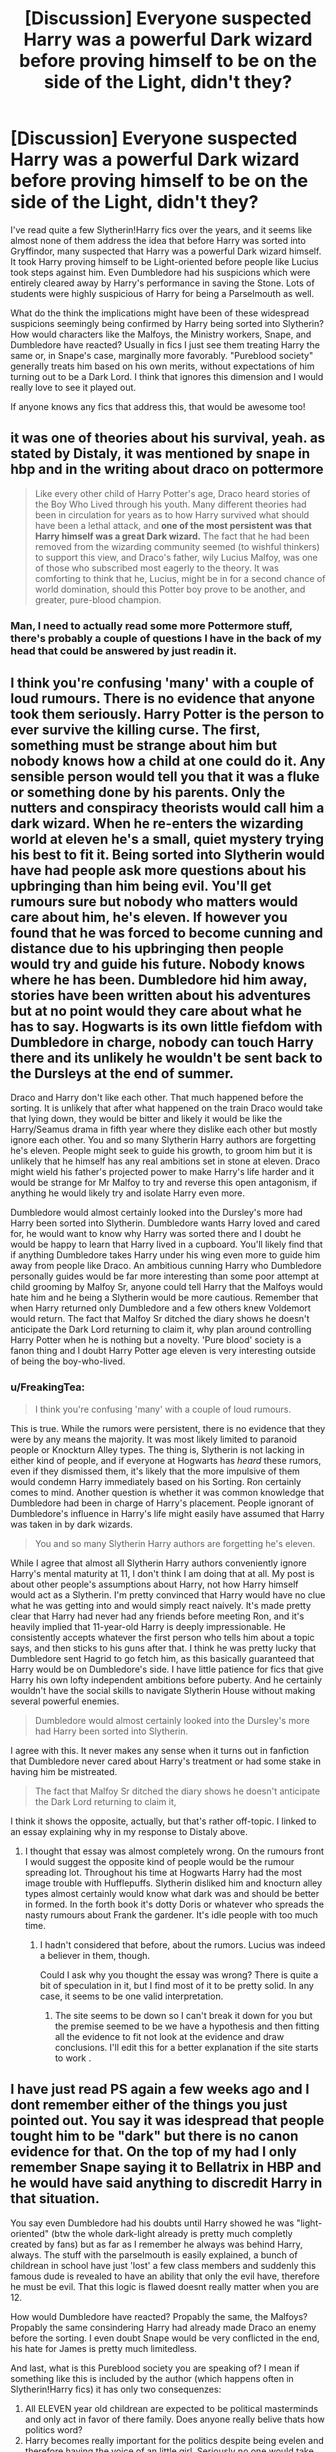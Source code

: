 #+TITLE: [Discussion] Everyone suspected Harry was a powerful Dark wizard before proving himself to be on the side of the Light, didn't they?

* [Discussion] Everyone suspected Harry was a powerful Dark wizard before proving himself to be on the side of the Light, didn't they?
:PROPERTIES:
:Author: FreakingTea
:Score: 18
:DateUnix: 1481274176.0
:DateShort: 2016-Dec-09
:FlairText: Discussion
:END:
I've read quite a few Slytherin!Harry fics over the years, and it seems like almost none of them address the idea that before Harry was sorted into Gryffindor, many suspected that Harry was a powerful Dark wizard himself. It took Harry proving himself to be Light-oriented before people like Lucius took steps against him. Even Dumbledore had his suspicions which were entirely cleared away by Harry's performance in saving the Stone. Lots of students were highly suspicious of Harry for being a Parselmouth as well.

What do the think the implications might have been of these widespread suspicions seemingly being confirmed by Harry being sorted into Slytherin? How would characters like the Malfoys, the Ministry workers, Snape, and Dumbledore have reacted? Usually in fics I just see them treating Harry the same or, in Snape's case, marginally more favorably. "Pureblood society" generally treats him based on his own merits, without expectations of him turning out to be a Dark Lord. I think that ignores this dimension and I would really love to see it played out.

If anyone knows any fics that address this, that would be awesome too!


** it was one of theories about his survival, yeah. as stated by Distaly, it was mentioned by snape in hbp and in the writing about draco on pottermore

#+begin_quote
  Like every other child of Harry Potter's age, Draco heard stories of the Boy Who Lived through his youth. Many different theories had been in circulation for years as to how Harry survived what should have been a lethal attack, and *one of the most persistent was that Harry himself was a great Dark wizard.* The fact that he had been removed from the wizarding community seemed (to wishful thinkers) to support this view, and Draco's father, wily Lucius Malfoy, was one of those who subscribed most eagerly to the theory. It was comforting to think that he, Lucius, might be in for a second chance of world domination, should this Potter boy prove to be another, and greater, pure-blood champion.
#+end_quote
:PROPERTIES:
:Author: schrodingergone
:Score: 16
:DateUnix: 1481290184.0
:DateShort: 2016-Dec-09
:END:

*** Man, I need to actually read some more Pottermore stuff, there's probably a couple of questions I have in the back of my head that could be answered by just readin it.
:PROPERTIES:
:Author: Hpfm2
:Score: 2
:DateUnix: 1481294141.0
:DateShort: 2016-Dec-09
:END:


** I think you're confusing 'many' with a couple of loud rumours. There is no evidence that anyone took them seriously. Harry Potter is the person to ever survive the killing curse. The first, something must be strange about him but nobody knows how a child at one could do it. Any sensible person would tell you that it was a fluke or something done by his parents. Only the nutters and conspiracy theorists would call him a dark wizard. When he re-enters the wizarding world at eleven he's a small, quiet mystery trying his best to fit it. Being sorted into Slytherin would have had people ask more questions about his upbringing than him being evil. You'll get rumours sure but nobody who matters would care about him, he's eleven. If however you found that he was forced to become cunning and distance due to his upbringing then people would try and guide his future. Nobody knows where he has been. Dumbledore hid him away, stories have been written about his adventures but at no point would they care about what he has to say. Hogwarts is its own little fiefdom with Dumbledore in charge, nobody can touch Harry there and its unlikely he wouldn't be sent back to the Dursleys at the end of summer.

Draco and Harry don't like each other. That much happened before the sorting. It is unlikely that after what happened on the train Draco would take that lying down, they would be bitter and likely it would be like the Harry/Seamus drama in fifth year where they dislike each other but mostly ignore each other. You and so many Slytherin Harry authors are forgetting he's eleven. People might seek to guide his growth, to groom him but it is unlikely that he himself has any real ambitions set in stone at eleven. Draco might wield his father's projected power to make Harry's life harder and it would be strange for Mr Malfoy to try and reverse this open antagonism, if anything he would likely try and isolate Harry even more.

Dumbledore would almost certainly looked into the Dursley's more had Harry been sorted into Slytherin. Dumbledore wants Harry loved and cared for, he would want to know why Harry was sorted there and I doubt he would be happy to learn that Harry lived in a cupboard. You'll likely find that if anything Dumbledore takes Harry under his wing even more to guide him away from people like Draco. An ambitious cunning Harry who Dumbledore personally guides would be far more interesting than some poor attempt at child grooming by Malfoy Sr, anyone could tell Harry that the Malfoys would hate him and he being a Slytherin would be more cautious. Remember that when Harry returned only Dumbledore and a few others knew Voldemort would return. The fact that Malfoy Sr ditched the diary shows he doesn't anticipate the Dark Lord returning to claim it, why plan around controlling Harry Potter when he is nothing but a novelty. 'Pure blood' society is a fanon thing and I doubt Harry Potter age eleven is very interesting outside of being the boy-who-lived.
:PROPERTIES:
:Author: herO_wraith
:Score: 6
:DateUnix: 1481290111.0
:DateShort: 2016-Dec-09
:END:

*** u/FreakingTea:
#+begin_quote
  I think you're confusing 'many' with a couple of loud rumours.
#+end_quote

This is true. While the rumors were persistent, there is no evidence that they were by any means the majority. It was most likely limited to paranoid people or Knockturn Alley types. The thing is, Slytherin is not lacking in either kind of people, and if everyone at Hogwarts has /heard/ these rumors, even if they dismissed them, it's likely that the more impulsive of them would condemn Harry immediately based on his Sorting. Ron certainly comes to mind. Another question is whether it was common knowledge that Dumbledore had been in charge of Harry's placement. People ignorant of Dumbledore's influence in Harry's life might easily have assumed that Harry was taken in by dark wizards.

#+begin_quote
  You and so many Slytherin Harry authors are forgetting he's eleven.
#+end_quote

While I agree that almost all Slytherin Harry authors conveniently ignore Harry's mental maturity at 11, I don't think I am doing that at all. My post is about other people's assumptions about Harry, not how Harry himself would act as a Slytherin. I'm pretty convinced that Harry would have no clue what he was getting into and would simply react naively. It's made pretty clear that Harry had never had any friends before meeting Ron, and it's heavily implied that 11-year-old Harry is deeply impressionable. He consistently accepts whatever the first person who tells him about a topic says, and then sticks to his guns after that. I think he was pretty lucky that Dumbledore sent Hagrid to go fetch him, as this basically guaranteed that Harry would be on Dumbledore's side. I have little patience for fics that give Harry his own lofty independent ambitions before puberty. And he certainly wouldn't have the social skills to navigate Slytherin House without making several powerful enemies.

#+begin_quote
  Dumbledore would almost certainly looked into the Dursley's more had Harry been sorted into Slytherin.
#+end_quote

I agree with this. It never makes any sense when it turns out in fanfiction that Dumbledore never cared about Harry's treatment or had some stake in having him be mistreated.

#+begin_quote
  The fact that Malfoy Sr ditched the diary shows he doesn't anticipate the Dark Lord returning to claim it,
#+end_quote

I think it shows the opposite, actually, but that's rather off-topic. I linked to an essay explaining why in my response to Distaly above.
:PROPERTIES:
:Author: FreakingTea
:Score: 1
:DateUnix: 1481339590.0
:DateShort: 2016-Dec-10
:END:

**** I thought that essay was almost completely wrong. On the rumours front I would suggest the opposite kind of people would be the rumour spreading lot. Throughout his time at Hogwarts Harry had the most image trouble with Hufflepuffs. Slytherin disliked him and knocturn alley types almost certainly would know what dark was and should be better in formed. In the forth book it's dotty Doris or whatever who spreads the nasty rumours about Frank the gardener. It's idle people with too much time.
:PROPERTIES:
:Author: herO_wraith
:Score: 1
:DateUnix: 1481359013.0
:DateShort: 2016-Dec-10
:END:

***** I hadn't considered that before, about the rumors. Lucius was indeed a believer in them, though.

Could I ask why you thought the essay was wrong? There is quite a bit of speculation in it, but I find most of it to be pretty solid. In any case, it seems to be one valid interpretation.
:PROPERTIES:
:Author: FreakingTea
:Score: 1
:DateUnix: 1481363128.0
:DateShort: 2016-Dec-10
:END:

****** The site seems to be down so I can't break it down for you but the premise seemed to be we have a hypothesis and then fitting all the evidence to fit not look at the evidence and draw conclusions. I'll edit this for a better explanation if the site starts to work .
:PROPERTIES:
:Author: herO_wraith
:Score: 1
:DateUnix: 1481376527.0
:DateShort: 2016-Dec-10
:END:


** I have just read PS again a few weeks ago and I dont remember either of the things you just pointed out. You say it was idespread that people tought him to be "dark" but there is no canon evidence for that. On the top of my had I only remember Snape saying it to Bellatrix in HBP and he would have said anything to discredit Harry in that situation.

You say even Dumbledore had his doubts until Harry showed he was "light-oriented" (btw the whole dark-light already is pretty much completly created by fans) but as far as I remember he always was behind Harry, always. The stuff with the parselmouth is easily explained, a bunch of childrean in school have just 'lost' a few class members and suddenly this famous dude is revealed to have an ability that only the evil have, therefore he must be evil. That this logic is flawed doesnt really matter when you are 12.

How would Dumbledore have reacted? Propably the same, the Malfoys? Propably the same consindering Harry had already made Draco an enemy before the sorting. I even doubt Snape would be very conflicted in the end, his hate for James is pretty much limitedless.

And last, what is this Pureblood society you are speaking of? I mean if something like this is included by the author (which happens often in Slytherin!Harry fics) it has only two consequenzes:

1. All ELEVEN year old childrean are expected to be political masterminds and only act in favor of there family. Does anyone really belive thats how politics word?
2. Harry becomes really important for the politics despite being evelen and therefore having the voice of an little girl. Seriously no one would take his words for anything other than amuse.

There are of course still fics like what you search (although I cant recommend one), they just have the problems of being far from canon and being bad.
:PROPERTIES:
:Author: Distaly
:Score: 11
:DateUnix: 1481279160.0
:DateShort: 2016-Dec-09
:END:

*** Thanks for the lengthy response! I disagree that that quote by Snape (”I should remind you that when Potter first arrived at Hogwarts there were still many stories circulating about him, rumors that he himself was a great Dark wizard, which was how he had survived the Dark Lord's attack.”) is unreliable, because he is referring to stories and rumors, not his own opinions. This is enough to explain the antagonism towards Harry in CoS, and it's a simpler explanation as well.

The fact that rumors were circulating around Harry at that time also explains why Lucius waited until his second year to plant the Diary, as explained in [[https://hpcompanion.com/essays/csessay/][this essay.]]

As for Light/Dark, yeah, I agree it's mostly fanon, though there are a few references to it in the books, just not as this big Star-Wars-esque conflict. TBH, I was just using it as a shorthand.

I put "pureblood society" in scare quotes because it is fanon for the most part. There are canon things such as the Sacred Twenty-Eight, but those things are never fleshed-out. It only makes sense that Harry would become more familiar with these things if he were in Slytherin, even if he ends up rejecting them.
:PROPERTIES:
:Author: FreakingTea
:Score: 4
:DateUnix: 1481286524.0
:DateShort: 2016-Dec-09
:END:

**** Didn't Lucius only need to get rid of the Diary because of some new Ministry law about dark magic items? I think that was the given reason for why he tried to offload it at Borgin and Burkes, where no one would have written in it and it probably wouldn't have been used as a weapon that year, which he was only unable to do because Borgin knew Tom Riddle was Voldemort.
:PROPERTIES:
:Author: Yurika_BLADE
:Score: 2
:DateUnix: 1483685507.0
:DateShort: 2017-Jan-06
:END:

***** You're right that's the implied reason, but if it were the only reason, why would Dobby have been so concerned about Harry specifically, unless he had overheard the "plot" to make terrible things happen at Hogwarts? I think Lucius had been playing with the idea of handing the Diary off to Harry since sometime during first year, once it was clear that Harry was not valuable as a potential ally. There's also the fact that Lucius was getting impatient with Borgin, saying he had important business elsewhere, yet, we see him again not long after just hanging around at the bookstore, seemingly waiting around for the Weasleys and Harry. It is possible that selling the Diary off to Borgin was a last-ditch effort that failed, and then it was back to Plan B--offloading it onto Harry. It just happened to be that he got in a fistfight with Arthur, and he changed his mind at the last second.
:PROPERTIES:
:Author: FreakingTea
:Score: 2
:DateUnix: 1483751783.0
:DateShort: 2017-Jan-07
:END:


**** I don't really think Harry would learn more about "pureblood Society" in Slytherin than in Gryffindor. There hardly is such a thing in canon. Authors who make a pureblood Society up could as well have Harry learn about it from the Weasleys or other pureblood Gryffindors.
:PROPERTIES:
:Author: Starfox5
:Score: 2
:DateUnix: 1481294570.0
:DateShort: 2016-Dec-09
:END:

***** You're right. I'm not very interested in the whole "pureblood society" outside of particular fics that do it well, actually. I have read at least one that had Ron explain something about it to him, though from the perspective of a relative outsider.
:PROPERTIES:
:Author: FreakingTea
:Score: 1
:DateUnix: 1481338435.0
:DateShort: 2016-Dec-10
:END:


*** Draco Malfoy's Pottermore page alludes to his belief of Harry being a dark wizard.
:PROPERTIES:
:Author: Conneron
:Score: 1
:DateUnix: 1481305717.0
:DateShort: 2016-Dec-09
:END:


** I would think the Malfoys would wait patiently, maybe even attempt to have another child (daughter) so they can marry into the Potter-line.

Snape would be just as nasty to Harry, as most people who see themselves when they look at someone, see someone they hate. And a closed off boy that is really good at every wand-related subject (if you go by most fanfictions that put him in Slytherin) would definitely remind Snape of himself at that young of an age.

I would like to challenge the theory of Dumbledore attempting to convert Harry. I actually think that it would be the opposite. Dumbledore was always a realistic person with a touch of optimism, it's highly likely that he expected Harry to get into Slytherin, due to sending him to the Dursley's. Maybe, that was what he wanted, a Harry that thirsted for the magical world, wanted to learn every subject with a wand that he could. Harry getting into Slytherin would give Dumbledore hope, and maybe even the will to train him.

The others in Slytherin house would constantly bully him, and he would regularly be challenged to duels simply for impeding on the Slytherin 'honour'. Harry naturally not having the forces of the Weasleys behind him, would just leave it be and not rise to the bait, we can assume he had to deal with people like that in school.

I have no idea about the ministry, since the ministry itself was generally incompetent in canon, and I cannot gauge any character from there other than Tonks.
:PROPERTIES:
:Score: 2
:DateUnix: 1487831885.0
:DateShort: 2017-Feb-23
:END:
